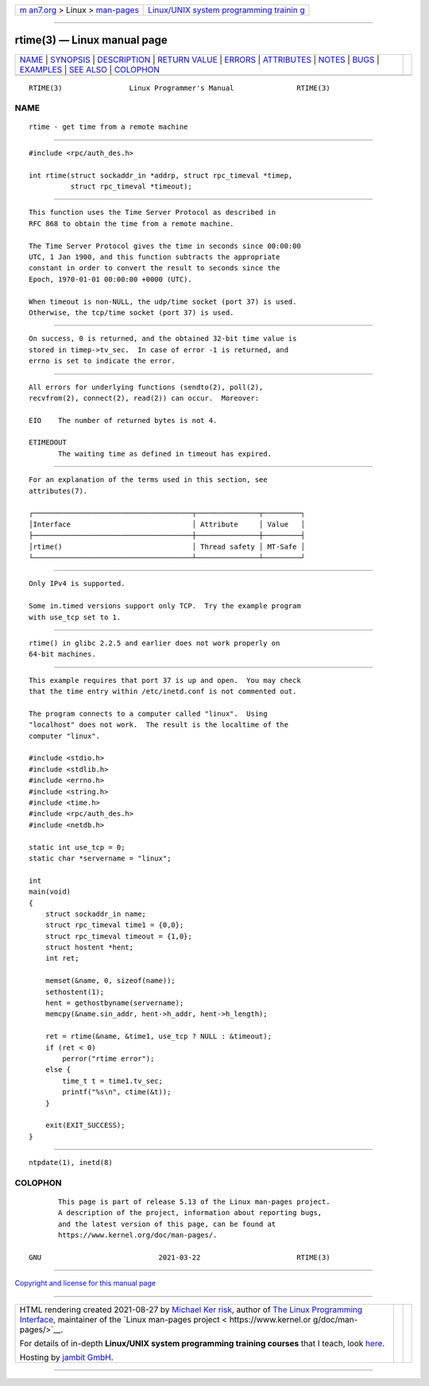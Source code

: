 .. container:: page-top

.. container:: nav-bar

   +----------------------------------+----------------------------------+
   | `m                               | `Linux/UNIX system programming   |
   | an7.org <../../../index.html>`__ | trainin                          |
   | > Linux >                        | g <http://man7.org/training/>`__ |
   | `man-pages <../index.html>`__    |                                  |
   +----------------------------------+----------------------------------+

--------------

rtime(3) — Linux manual page
============================

+-----------------------------------+-----------------------------------+
| `NAME <#NAME>`__ \|               |                                   |
| `SYNOPSIS <#SYNOPSIS>`__ \|       |                                   |
| `DESCRIPTION <#DESCRIPTION>`__ \| |                                   |
| `RETURN VALUE <#RETURN_VALUE>`__  |                                   |
| \| `ERRORS <#ERRORS>`__ \|        |                                   |
| `ATTRIBUTES <#ATTRIBUTES>`__ \|   |                                   |
| `NOTES <#NOTES>`__ \|             |                                   |
| `BUGS <#BUGS>`__ \|               |                                   |
| `EXAMPLES <#EXAMPLES>`__ \|       |                                   |
| `SEE ALSO <#SEE_ALSO>`__ \|       |                                   |
| `COLOPHON <#COLOPHON>`__          |                                   |
+-----------------------------------+-----------------------------------+
| .. container:: man-search-box     |                                   |
+-----------------------------------+-----------------------------------+

::

   RTIME(3)                Linux Programmer's Manual               RTIME(3)

NAME
-------------------------------------------------

::

          rtime - get time from a remote machine


---------------------------------------------------------

::

          #include <rpc/auth_des.h>

          int rtime(struct sockaddr_in *addrp, struct rpc_timeval *timep,
                    struct rpc_timeval *timeout);


---------------------------------------------------------------

::

          This function uses the Time Server Protocol as described in
          RFC 868 to obtain the time from a remote machine.

          The Time Server Protocol gives the time in seconds since 00:00:00
          UTC, 1 Jan 1900, and this function subtracts the appropriate
          constant in order to convert the result to seconds since the
          Epoch, 1970-01-01 00:00:00 +0000 (UTC).

          When timeout is non-NULL, the udp/time socket (port 37) is used.
          Otherwise, the tcp/time socket (port 37) is used.


-----------------------------------------------------------------

::

          On success, 0 is returned, and the obtained 32-bit time value is
          stored in timep->tv_sec.  In case of error -1 is returned, and
          errno is set to indicate the error.


-----------------------------------------------------

::

          All errors for underlying functions (sendto(2), poll(2),
          recvfrom(2), connect(2), read(2)) can occur.  Moreover:

          EIO    The number of returned bytes is not 4.

          ETIMEDOUT
                 The waiting time as defined in timeout has expired.


-------------------------------------------------------------

::

          For an explanation of the terms used in this section, see
          attributes(7).

          ┌──────────────────────────────────────┬───────────────┬─────────┐
          │Interface                             │ Attribute     │ Value   │
          ├──────────────────────────────────────┼───────────────┼─────────┤
          │rtime()                               │ Thread safety │ MT-Safe │
          └──────────────────────────────────────┴───────────────┴─────────┘


---------------------------------------------------

::

          Only IPv4 is supported.

          Some in.timed versions support only TCP.  Try the example program
          with use_tcp set to 1.


-------------------------------------------------

::

          rtime() in glibc 2.2.5 and earlier does not work properly on
          64-bit machines.


---------------------------------------------------------

::

          This example requires that port 37 is up and open.  You may check
          that the time entry within /etc/inetd.conf is not commented out.

          The program connects to a computer called "linux".  Using
          "localhost" does not work.  The result is the localtime of the
          computer "linux".

          #include <stdio.h>
          #include <stdlib.h>
          #include <errno.h>
          #include <string.h>
          #include <time.h>
          #include <rpc/auth_des.h>
          #include <netdb.h>

          static int use_tcp = 0;
          static char *servername = "linux";

          int
          main(void)
          {
              struct sockaddr_in name;
              struct rpc_timeval time1 = {0,0};
              struct rpc_timeval timeout = {1,0};
              struct hostent *hent;
              int ret;

              memset(&name, 0, sizeof(name));
              sethostent(1);
              hent = gethostbyname(servername);
              memcpy(&name.sin_addr, hent->h_addr, hent->h_length);

              ret = rtime(&name, &time1, use_tcp ? NULL : &timeout);
              if (ret < 0)
                  perror("rtime error");
              else {
                  time_t t = time1.tv_sec;
                  printf("%s\n", ctime(&t));
              }

              exit(EXIT_SUCCESS);
          }


---------------------------------------------------------

::

          ntpdate(1), inetd(8)

COLOPHON
---------------------------------------------------------

::

          This page is part of release 5.13 of the Linux man-pages project.
          A description of the project, information about reporting bugs,
          and the latest version of this page, can be found at
          https://www.kernel.org/doc/man-pages/.

   GNU                            2021-03-22                       RTIME(3)

--------------

`Copyright and license for this manual
page <../man3/rtime.3.license.html>`__

--------------

.. container:: footer

   +-----------------------+-----------------------+-----------------------+
   | HTML rendering        |                       | |Cover of TLPI|       |
   | created 2021-08-27 by |                       |                       |
   | `Michael              |                       |                       |
   | Ker                   |                       |                       |
   | risk <https://man7.or |                       |                       |
   | g/mtk/index.html>`__, |                       |                       |
   | author of `The Linux  |                       |                       |
   | Programming           |                       |                       |
   | Interface <https:     |                       |                       |
   | //man7.org/tlpi/>`__, |                       |                       |
   | maintainer of the     |                       |                       |
   | `Linux man-pages      |                       |                       |
   | project <             |                       |                       |
   | https://www.kernel.or |                       |                       |
   | g/doc/man-pages/>`__. |                       |                       |
   |                       |                       |                       |
   | For details of        |                       |                       |
   | in-depth **Linux/UNIX |                       |                       |
   | system programming    |                       |                       |
   | training courses**    |                       |                       |
   | that I teach, look    |                       |                       |
   | `here <https://ma     |                       |                       |
   | n7.org/training/>`__. |                       |                       |
   |                       |                       |                       |
   | Hosting by `jambit    |                       |                       |
   | GmbH                  |                       |                       |
   | <https://www.jambit.c |                       |                       |
   | om/index_en.html>`__. |                       |                       |
   +-----------------------+-----------------------+-----------------------+

--------------

.. container:: statcounter

   |Web Analytics Made Easy - StatCounter|

.. |Cover of TLPI| image:: https://man7.org/tlpi/cover/TLPI-front-cover-vsmall.png
   :target: https://man7.org/tlpi/
.. |Web Analytics Made Easy - StatCounter| image:: https://c.statcounter.com/7422636/0/9b6714ff/1/
   :class: statcounter
   :target: https://statcounter.com/
